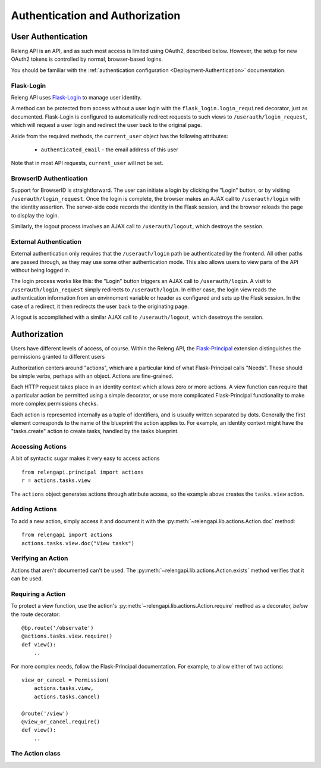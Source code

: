 Authentication and Authorization
================================

User Authentication
-------------------

Releng API is an API, and as such most access is limited using OAuth2, described below.
However, the setup for new OAuth2 tokens is controlled by normal, browser-based logins.

You should be familiar with the :ref:`authentication configuration <Deployment-Authentication>` documentation.

Flask-Login
...........

Releng API uses `Flask-Login <https://flask-login.readthedocs.org>`_ to manage user identity.

A method can be protected from access without a user login with the ``flask_login.login_required`` decorator, just as documented.
Flask-Login is configured to automatically redirect requests to such views to ``/userauth/login_request``, which will request a user login and redirect the user back to the original page.

Aside from the required methods, the ``current_user`` object has the following attributes:

 * ``authenticated_email`` - the email address of this user

Note that in most API requests, ``current_user`` will not be set.

BrowserID Authentication
........................

Support for BrowserID is straightforward.
The user can initiate a login by clicking the "Login" button, or by visiting ``/userauth/login_request``.
Once the login is complete, the browser makes an AJAX call to ``/userauth/login`` with the identity assertion.
The server-side code records the identity in the Flask session, and the browser reloads the page to display the login.

Similarly, the logout process involves an AJAX call to ``/userauth/logout``, which destroys the session.

External Authentication
.......................

External authentication only requires that the ``/userauth/login`` path be authenticated by the frontend.
All other paths are passed through, as they may use some other authentication mode.
This also allows users to view parts of the API without being logged in.

The login process works like this:
the "Login" button triggers an AJAX call to ``/userauth/login``.
A visit to ``/userauth/login_request`` simply redirects to ``/userauth/login``.
In either case, the login view reads the authentication information from an envirnoment variable or header as configured and sets up the Flask session.
In the case of a redirect, it then redirects the user back to the originating page.

A logout is accomplished with a similar AJAX call to ``/userauth/logout``, which desetroys the session.

Authorization
-------------

Users have different levels of access, of course.
Within the Releng API, the `Flask-Principal <https://pythonhosted.org/Flask-Principal/>`_ extension distinguishes the permissions granted to different users

Authorization centers around "actions", which are a particular kind of what Flask-Principal calls "Needs".
These should be simple verbs, perhaps with an object.
Actions are fine-grained.

Each HTTP request takes place in an identity context which allows zero or more actions.
A view function can require that a particular action be permitted using a simple decorator, or use more complicated Flask-Principal functionality to make more complex permissions checks.

Each action is represented internally as a tuple of identifiers, and is usually written separated by dots.
Generally the first element corresponds to the name of the blueprint the action applies to.
For example, an identity context might have the "tasks.create" action to create tasks, handled by the tasks blueprint.

Accessing Actions
.................

A bit of syntactic sugar makes it very easy to access actions ::

    from relengapi.principal import actions
    r = actions.tasks.view

The ``actions`` object generates actions through attribute access, so the example above creates the ``tasks.view`` action.

Adding Actions
..............

To add a new action, simply access it and document it with the  :py:meth:`~relengapi.lib.actions.Action.doc` method::

    from relengapi import actions
    actions.tasks.view.doc("View tasks")

Verifying an Action
...................

Actions that aren't documented can't be used.
The :py:meth:`~relengapi.lib.actions.Action.exists` method verifies that it can be used.

Requiring a Action
..................

To protect a view function, use the action's  :py:meth:`~relengapi.lib.actions.Action.require` method as a decorator, *below* the route decorator::

    @bp.route('/observate')
    @actions.tasks.view.require()
    def view():
        ..

For more complex needs, follow the Flask-Principal documentation.
For example, to allow either of two actions::

    view_or_cancel = Permission(
        actions.tasks.view,
        actions.tasks.cancel)

    @route('/view')
    @view_or_cancel.require()
    def view():
        ..

The Action class
................

.. py:class:: relengapi.lib.actions.Action

    .. py:method:: doc(doc)

        :param doc: documentation for the action

        Set the documentation string for an action

    .. py:method:: exists()

        Verify that this action exists (is documented)

    .. py:method:: require()

        Return a decorator for view functions that will require this permission, and fail with a 403 response if permission is not granted.
        The return value is the same as that from Flask-Principal's ``Permission.request`` method, so it can also be used as a context manager.

    .. py:method:: can()

        Return True if the current user can perform this action.
        This is a shortcut to Flask-Principal's ``Permission.can``.

    .. py:method:: __str__()

        Return the dot-separated string representation of this action.

.. py:class:: relengapi.lib.actions.Actions

    There is exactly one instance of this class, at ``relengapi.actions``.

    .. py:method:: __getitem__(index):

        :param index: string representation of an action
        :returns: Action

        Return the named action if, and only if, it already exists.

    .. py:method:: get(index, default=None)

        :param index: string representation of an action
        :param default: default value if ``index`` is not found
        :returns: Action or default

        Return the named action if it already exists, otherwise return the default
